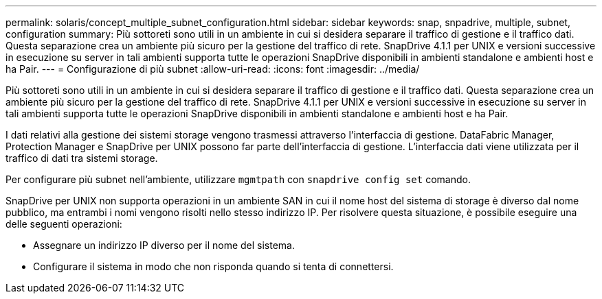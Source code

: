 ---
permalink: solaris/concept_multiple_subnet_configuration.html 
sidebar: sidebar 
keywords: snap, snpadrive, multiple, subnet, configuration 
summary: Più sottoreti sono utili in un ambiente in cui si desidera separare il traffico di gestione e il traffico dati. Questa separazione crea un ambiente più sicuro per la gestione del traffico di rete. SnapDrive 4.1.1 per UNIX e versioni successive in esecuzione su server in tali ambienti supporta tutte le operazioni SnapDrive disponibili in ambienti standalone e ambienti host e ha Pair. 
---
= Configurazione di più subnet
:allow-uri-read: 
:icons: font
:imagesdir: ../media/


[role="lead"]
Più sottoreti sono utili in un ambiente in cui si desidera separare il traffico di gestione e il traffico dati. Questa separazione crea un ambiente più sicuro per la gestione del traffico di rete. SnapDrive 4.1.1 per UNIX e versioni successive in esecuzione su server in tali ambienti supporta tutte le operazioni SnapDrive disponibili in ambienti standalone e ambienti host e ha Pair.

I dati relativi alla gestione dei sistemi storage vengono trasmessi attraverso l'interfaccia di gestione. DataFabric Manager, Protection Manager e SnapDrive per UNIX possono far parte dell'interfaccia di gestione. L'interfaccia dati viene utilizzata per il traffico di dati tra sistemi storage.

Per configurare più subnet nell'ambiente, utilizzare `mgmtpath` con `snapdrive config set` comando.

SnapDrive per UNIX non supporta operazioni in un ambiente SAN in cui il nome host del sistema di storage è diverso dal nome pubblico, ma entrambi i nomi vengono risolti nello stesso indirizzo IP. Per risolvere questa situazione, è possibile eseguire una delle seguenti operazioni:

* Assegnare un indirizzo IP diverso per il nome del sistema.
* Configurare il sistema in modo che non risponda quando si tenta di connettersi.

